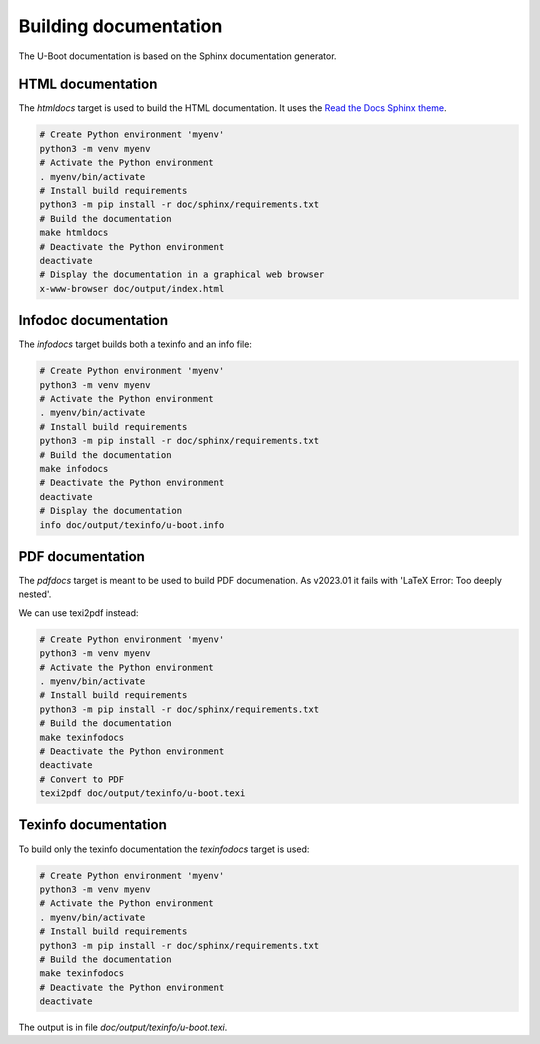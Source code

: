 .. SPDX-License-Identifier: GPL-2.0+:

Building documentation
======================

The U-Boot documentation is based on the Sphinx documentation generator.

HTML documentation
------------------

The *htmldocs* target is used to build the HTML documentation. It uses the
`Read the Docs Sphinx theme <https://sphinx-rtd-theme.readthedocs.io/en/stable/>`_.

.. code-block:: bash

    # Create Python environment 'myenv'
    python3 -m venv myenv
    # Activate the Python environment
    . myenv/bin/activate
    # Install build requirements
    python3 -m pip install -r doc/sphinx/requirements.txt
    # Build the documentation
    make htmldocs
    # Deactivate the Python environment
    deactivate
    # Display the documentation in a graphical web browser
    x-www-browser doc/output/index.html

Infodoc documentation
---------------------

The *infodocs* target builds both a texinfo and an info file:

.. code-block:: bash

    # Create Python environment 'myenv'
    python3 -m venv myenv
    # Activate the Python environment
    . myenv/bin/activate
    # Install build requirements
    python3 -m pip install -r doc/sphinx/requirements.txt
    # Build the documentation
    make infodocs
    # Deactivate the Python environment
    deactivate
    # Display the documentation
    info doc/output/texinfo/u-boot.info

PDF documentation
-----------------

The *pdfdocs* target is meant to be used to build PDF documenation.
As v2023.01 it fails with 'LaTeX Error: Too deeply nested'.

We can use texi2pdf instead:

.. code-block:: bash

    # Create Python environment 'myenv'
    python3 -m venv myenv
    # Activate the Python environment
    . myenv/bin/activate
    # Install build requirements
    python3 -m pip install -r doc/sphinx/requirements.txt
    # Build the documentation
    make texinfodocs
    # Deactivate the Python environment
    deactivate
    # Convert to PDF
    texi2pdf doc/output/texinfo/u-boot.texi

Texinfo documentation
---------------------

To build only the texinfo documentation the *texinfodocs* target is used:

.. code-block:: bash

    # Create Python environment 'myenv'
    python3 -m venv myenv
    # Activate the Python environment
    . myenv/bin/activate
    # Install build requirements
    python3 -m pip install -r doc/sphinx/requirements.txt
    # Build the documentation
    make texinfodocs
    # Deactivate the Python environment
    deactivate

The output is in file *doc/output/texinfo/u-boot.texi*.
